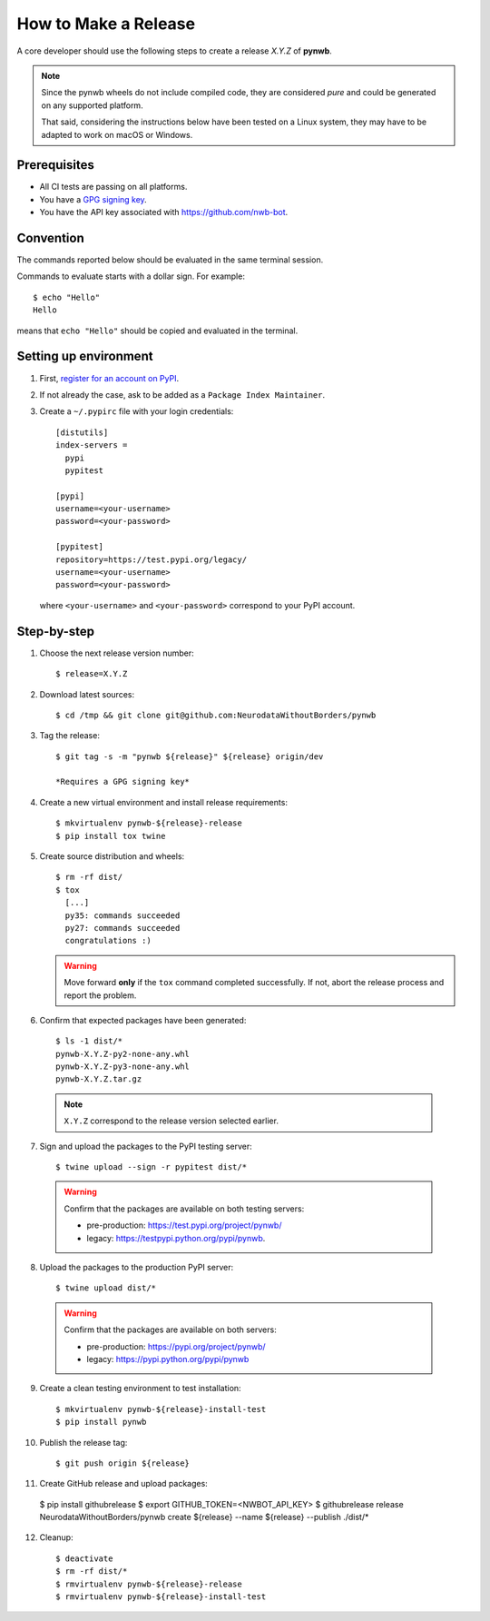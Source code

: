 =====================
How to Make a Release
=====================

A core developer should use the following steps to create a release `X.Y.Z` of **pynwb**.

.. note::

  Since the pynwb wheels do not include compiled code, they are considered
  *pure* and could be generated on any supported platform.

  That said, considering the instructions below have been tested on a Linux system,
  they may have to be adapted to work on macOS or Windows.

-------------
Prerequisites
-------------

* All CI tests are passing on all platforms.

* You have a `GPG signing key <https://help.github.com/articles/generating-a-new-gpg-key/>`_.

* You have the API key associated with `<https://github.com/nwb-bot>`_.

----------
Convention
----------

The commands reported below should be evaluated in the same terminal session.

Commands to evaluate starts with a dollar sign. For example::

  $ echo "Hello"
  Hello

means that ``echo "Hello"`` should be copied and evaluated in the terminal.


----------------------
Setting up environment
----------------------

1. First, `register for an account on PyPI <https://pypi.org>`_.


2. If not already the case, ask to be added as a ``Package Index Maintainer``.


3. Create a ``~/.pypirc`` file with your login credentials::

    [distutils]
    index-servers =
      pypi
      pypitest

    [pypi]
    username=<your-username>
    password=<your-password>

    [pypitest]
    repository=https://test.pypi.org/legacy/
    username=<your-username>
    password=<your-password>

  where ``<your-username>`` and ``<your-password>`` correspond to your PyPI account.


------------
Step-by-step
------------

1. Choose the next release version number::

    $ release=X.Y.Z


2. Download latest sources::

    $ cd /tmp && git clone git@github.com:NeurodataWithoutBorders/pynwb


3. Tag the release::

    $ git tag -s -m "pynwb ${release}" ${release} origin/dev

    *Requires a GPG signing key*


4. Create a new virtual environment and install release requirements::

    $ mkvirtualenv pynwb-${release}-release
    $ pip install tox twine


5. Create source distribution and wheels::

    $ rm -rf dist/
    $ tox
      [...]
      py35: commands succeeded
      py27: commands succeeded
      congratulations :)

   .. warning::

     Move forward **only** if the ``tox`` command completed successfully. If not,
     abort the release process and report the problem.


6. Confirm that expected packages have been generated::

    $ ls -1 dist/*
    pynwb-X.Y.Z-py2-none-any.whl
    pynwb-X.Y.Z-py3-none-any.whl
    pynwb-X.Y.Z.tar.gz

  .. note::

    ``X.Y.Z`` correspond to the release version selected earlier.


7. Sign and upload the packages to the PyPI testing server::

    $ twine upload --sign -r pypitest dist/*

  .. warning::

    Confirm that the packages are available on both testing servers:

    - pre-production: `<https://test.pypi.org/project/pynwb/>`_
    - legacy: `<https://testpypi.python.org/pypi/pynwb>`_.


8. Upload the packages to the production PyPI server::

    $ twine upload dist/*

  .. warning::

    Confirm that the packages are available on both servers:

    - pre-production: `<https://pypi.org/project/pynwb/>`_
    - legacy: `<https://pypi.python.org/pypi/pynwb>`_


9. Create a clean testing environment to test installation::

    $ mkvirtualenv pynwb-${release}-install-test
    $ pip install pynwb


10. Publish the release tag::

    $ git push origin ${release}


11. Create GitHub release and upload packages::

   $ pip install githubrelease
   $ export GITHUB_TOKEN=<NWBOT_API_KEY>
   $ githubrelease release NeurodataWithoutBorders/pynwb create ${release} --name ${release} --publish ./dist/*


12. Cleanup::

    $ deactivate
    $ rm -rf dist/*
    $ rmvirtualenv pynwb-${release}-release
    $ rmvirtualenv pynwb-${release}-install-test

